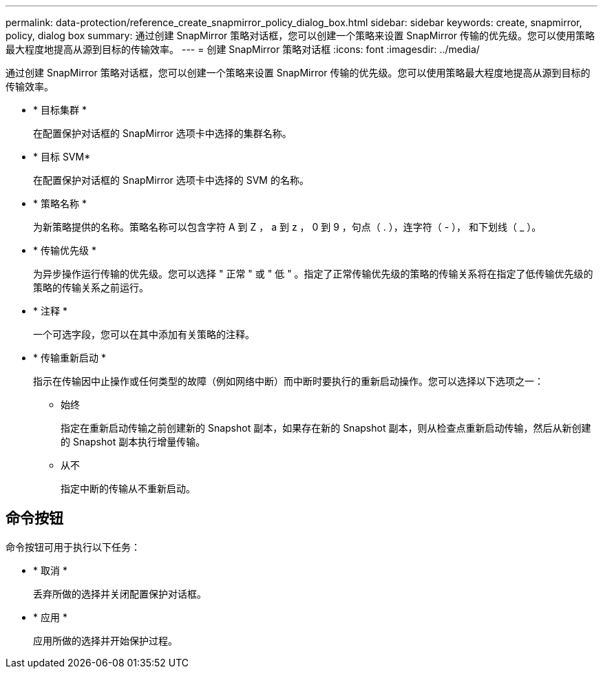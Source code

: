 ---
permalink: data-protection/reference_create_snapmirror_policy_dialog_box.html 
sidebar: sidebar 
keywords: create, snapmirror, policy, dialog box 
summary: 通过创建 SnapMirror 策略对话框，您可以创建一个策略来设置 SnapMirror 传输的优先级。您可以使用策略最大程度地提高从源到目标的传输效率。 
---
= 创建 SnapMirror 策略对话框
:icons: font
:imagesdir: ../media/


[role="lead"]
通过创建 SnapMirror 策略对话框，您可以创建一个策略来设置 SnapMirror 传输的优先级。您可以使用策略最大程度地提高从源到目标的传输效率。

* * 目标集群 *
+
在配置保护对话框的 SnapMirror 选项卡中选择的集群名称。

* * 目标 SVM*
+
在配置保护对话框的 SnapMirror 选项卡中选择的 SVM 的名称。

* * 策略名称 *
+
为新策略提供的名称。策略名称可以包含字符 A 到 Z ， a 到 z ， 0 到 9 ，句点（ . ），连字符（ - ）， 和下划线（ _ ）。

* * 传输优先级 *
+
为异步操作运行传输的优先级。您可以选择 " 正常 " 或 " 低 " 。指定了正常传输优先级的策略的传输关系将在指定了低传输优先级的策略的传输关系之前运行。

* * 注释 *
+
一个可选字段，您可以在其中添加有关策略的注释。

* * 传输重新启动 *
+
指示在传输因中止操作或任何类型的故障（例如网络中断）而中断时要执行的重新启动操作。您可以选择以下选项之一：

+
** 始终
+
指定在重新启动传输之前创建新的 Snapshot 副本，如果存在新的 Snapshot 副本，则从检查点重新启动传输，然后从新创建的 Snapshot 副本执行增量传输。

** 从不
+
指定中断的传输从不重新启动。







== 命令按钮

命令按钮可用于执行以下任务：

* * 取消 *
+
丢弃所做的选择并关闭配置保护对话框。

* * 应用 *
+
应用所做的选择并开始保护过程。



